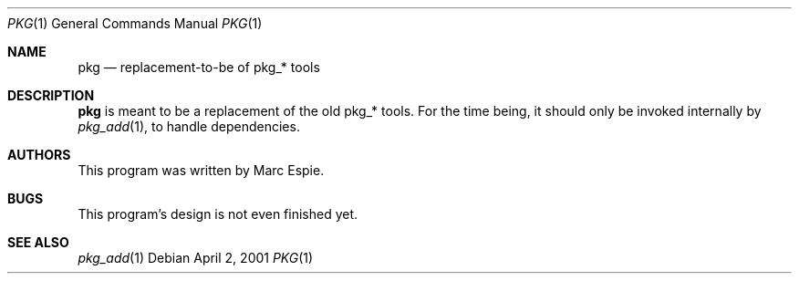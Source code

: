 .\"	$OpenBSD: src/usr.sbin/pkg/Attic/pkg.1,v 1.3 2003/03/22 08:07:12 david Exp $
.\"
.\" Copyright (c) 2001 Marc Espie
.\" All rights reserved.
.\"
.\" Redistribution and use in source and binary forms, with or without
.\" modification, are permitted provided that the following conditions
.\" are met:
.\" 1. Redistributions of source code must retain the above copyright
.\"    notice, this list of conditions and the following disclaimer.
.\" 2. Redistributions in binary form must reproduce the above copyright
.\"    notice, this list of conditions and the following disclaimer in the
.\"    documentation and/or other materials provided with the distribution.
.\"
.\" THIS SOFTWARE IS PROVIDED BY THE AUTHOR ``AS IS'' AND ANY EXPRESS OR 
.\" IMPLIED WARRANTIES, INCLUDING, BUT NOT LIMITED TO, THE IMPLIED WARRANTIES 
.\" OF MERCHANTABILITY AND FITNESS FOR A PARTICULAR PURPOSE ARE DISCLAIMED.  
.\" IN NO EVENT SHALL THE AUTHOR BE LIABLE FOR ANY DIRECT, INDIRECT, 
.\" INCIDENTAL, SPECIAL, EXEMPLARY, OR CONSEQUENTIAL DAMAGES (INCLUDING, 
.\" BUT NOT LIMITED TO, PROCUREMENT OF SUBSTITUTE GOODS OR SERVICES; 
.\" LOSS OF USE, DATA, OR PROFITS; OR BUSINESS INTERRUPTION) HOWEVER 
.\" CAUSED AND ON ANY THEORY OF LIABILITY, WHETHER IN CONTRACT, STRICT 
.\" LIABILITY, OR TORT (INCLUDING NEGLIGENCE OR OTHERWISE) ARISING IN 
.\" ANY WAY OUT OF THE USE OF THIS SOFTWARE, EVEN IF ADVISED OF THE
.\" POSSIBILITY OF SUCH DAMAGE.
.\"
.Dd April 2, 2001
.Dt PKG 1
.Os
.Sh NAME
.Nm pkg
.Nd replacement-to-be of pkg_* tools
.Sh DESCRIPTION
.Nm
is meant to be a replacement of the old pkg_* tools.
For the time being, it should only be invoked internally by
.Xr pkg_add 1 ,
to handle dependencies.
.Sh AUTHORS
This program was written by Marc Espie.
.Sh BUGS
This program's design is not even finished yet.
.Sh SEE ALSO
.Xr pkg_add 1
